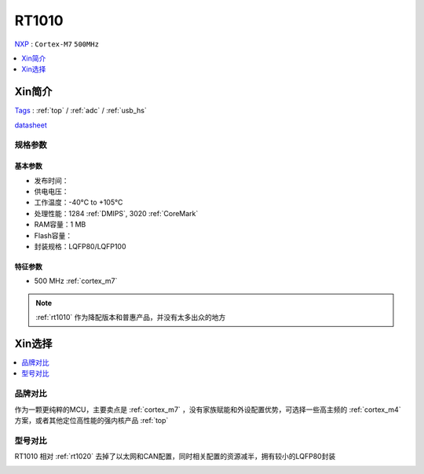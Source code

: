 
.. _rt1010:

RT1010
=============
`NXP <https://www.nxp.com.cn>`_ : ``Cortex-M7`` ``500MHz``

.. contents::
    :local:
    :depth: 1


Xin简介
-----------
`Tags <https://github.com/SoCXin/RT1010>`_ : :ref:`top` / :ref:`adc` / :ref:`usb_hs`

.. image:: ./images/RT1010.png
    :target: https://www.nxp.com.cn/docs/en/data-sheet/IMXRT1010IEC.pdf

`datasheet <https://www.nxp.com.cn/docs/en/data-sheet/IMXRT1010IEC.pdf>`_


规格参数
~~~~~~~~~~~

基本参数
^^^^^^^^^^^

* 发布时间：
* 供电电压：
* 工作温度：-40°C to +105°C
* 处理性能：1284 :ref:`DMIPS`, 3020 :ref:`CoreMark`
* RAM容量：1 MB
* Flash容量：
* 封装规格：LQFP80/LQFP100

.. image:: ./images/RT1020p.png
    :target: https://www.nxp.com.cn/docs/en/data-sheet/IMXRT1020IEC.pdf

特征参数
^^^^^^^^^^^

* 500 MHz :ref:`cortex_m7`

.. note::
    :ref:`rt1010` 作为降配版本和普惠产品，并没有太多出众的地方


Xin选择
-----------

.. contents::
    :local:

品牌对比
~~~~~~~~~

作为一颗更纯粹的MCU，主要卖点是 :ref:`cortex_m7` ，没有家族赋能和外设配置优势，可选择一些高主频的 :ref:`cortex_m4` 方案，或者其他定位高性能的强内核产品 :ref:`top`


型号对比
~~~~~~~~~

RT1010 相对 :ref:`rt1020` 去掉了以太网和CAN配置，同时相关配置的资源减半，拥有较小的LQFP80封装

.. image:: ./images/RT.png
    :target: https://www.nxp.com/products/processors-and-microcontrollers/arm-microcontrollers/i-mx-rt-crossover-mcus:IMX-RT-SERIES


